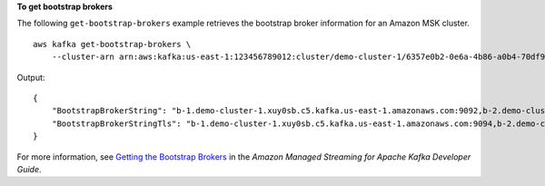 **To get bootstrap brokers**

The following ``get-bootstrap-brokers`` example retrieves the bootstrap broker information for an Amazon MSK cluster. ::

    aws kafka get-bootstrap-brokers \
        --cluster-arn arn:aws:kafka:us-east-1:123456789012:cluster/demo-cluster-1/6357e0b2-0e6a-4b86-a0b4-70df934c2e31-5

Output::

    {
        "BootstrapBrokerString": "b-1.demo-cluster-1.xuy0sb.c5.kafka.us-east-1.amazonaws.com:9092,b-2.demo-cluster-1.xuy0sb.c5.kafka.us-east-1.amazonaws.com:9092",
        "BootstrapBrokerStringTls": "b-1.demo-cluster-1.xuy0sb.c5.kafka.us-east-1.amazonaws.com:9094,b-2.demo-cluster-1.xuy0sb.c5.kafka.us-east-1.amazonaws.com:9094"
    }

For more information, see `Getting the Bootstrap Brokers <https://docs.aws.amazon.com/msk/latest/developerguide/msk-get-bootstrap-brokers.html>`__ in the *Amazon Managed Streaming for Apache Kafka Developer Guide*.



